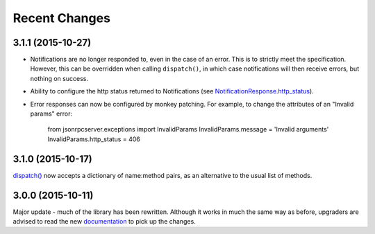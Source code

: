 Recent Changes
==============

3.1.1 (2015-10-27)
------------------

- Notifications are no longer responded to, even in the case of an error. This
  is to strictly meet the specification. However, this can be overridden when
  calling ``dispatch()``, in which case notifications will then receive errors,
  but nothing on success.

- Ability to configure the http status returned to Notifications (see
  `NotificationResponse.http_status
  <http://localhost/jsonrpcserver/api.html#response.NotificationResponse.http_status>`_).

- Error responses can now be configured by monkey patching. For example, to
  change the attributes of an "Invalid params" error:

    from jsonrpcserver.exceptions import InvalidParams
    InvalidParams.message = 'Invalid arguments'
    InvalidParams.http_status = 406

3.1.0 (2015-10-17)
------------------

`dispatch()
<https://jsonrpcserver.readthedocs.org/api.html#dispatcher.dispatch>`_ now
accepts a dictionary of name:method pairs, as an alternative to the usual list
of methods.

3.0.0 (2015-10-11)
------------------

Major update - much of the library has been rewritten. Although it works in much
the same way as before, upgraders are advised to read the new `documentation
<http://jsonrpcserver.readthedocs.org/>`_ to pick up the changes.
